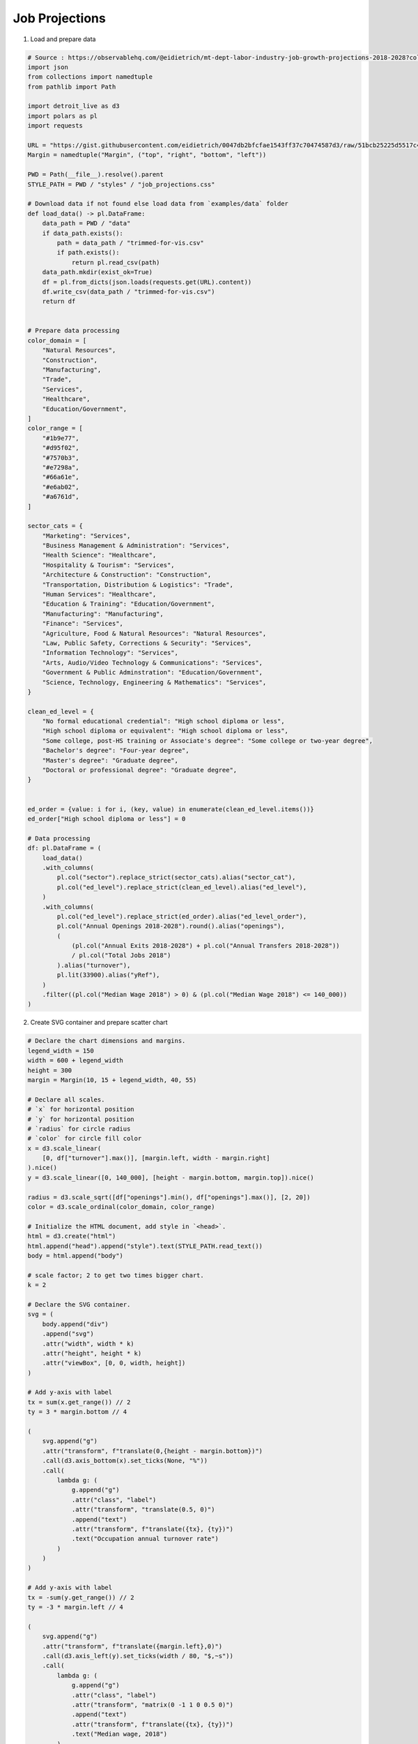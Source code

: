 Job Projections
===============

.. image:: figures/job-projections.png
   :align: center

1. Load and prepare data

.. code:: python

   # Source : https://observablehq.com/@eidietrich/mt-dept-labor-industry-job-growth-projections-2018-2028?collection=@observablehq/finance-and-strategy
   import json
   from collections import namedtuple
   from pathlib import Path

   import detroit_live as d3
   import polars as pl
   import requests

   URL = "https://gist.githubusercontent.com/eidietrich/0047db2bfcfae1543ff37c70474587d3/raw/51bcb25225d5517c40fc8328645973183ed140e6/trimmed-for-vis.json"
   Margin = namedtuple("Margin", ("top", "right", "bottom", "left"))

   PWD = Path(__file__).resolve().parent
   STYLE_PATH = PWD / "styles" / "job_projections.css"

   # Download data if not found else load data from `examples/data` folder
   def load_data() -> pl.DataFrame:
       data_path = PWD / "data"
       if data_path.exists():
           path = data_path / "trimmed-for-vis.csv"
           if path.exists():
               return pl.read_csv(path)
       data_path.mkdir(exist_ok=True)
       df = pl.from_dicts(json.loads(requests.get(URL).content))
       df.write_csv(data_path / "trimmed-for-vis.csv")
       return df


   # Prepare data processing
   color_domain = [
       "Natural Resources",
       "Construction",
       "Manufacturing",
       "Trade",
       "Services",
       "Healthcare",
       "Education/Government",
   ]
   color_range = [
       "#1b9e77",
       "#d95f02",
       "#7570b3",
       "#e7298a",
       "#66a61e",
       "#e6ab02",
       "#a6761d",
   ]

   sector_cats = {
       "Marketing": "Services",
       "Business Management & Administration": "Services",
       "Health Science": "Healthcare",
       "Hospitality & Tourism": "Services",
       "Architecture & Construction": "Construction",
       "Transportation, Distribution & Logistics": "Trade",
       "Human Services": "Healthcare",
       "Education & Training": "Education/Government",
       "Manufacturing": "Manufacturing",
       "Finance": "Services",
       "Agriculture, Food & Natural Resources": "Natural Resources",
       "Law, Public Safety, Corrections & Security": "Services",
       "Information Technology": "Services",
       "Arts, Audio/Video Technology & Communications": "Services",
       "Government & Public Adminstration": "Education/Government",
       "Science, Technology, Engineering & Mathematics": "Services",
   }

   clean_ed_level = {
       "No formal educational credential": "High school diploma or less",
       "High school diploma or equivalent": "High school diploma or less",
       "Some college, post-HS training or Associate's degree": "Some college or two-year degree",
       "Bachelor's degree": "Four-year degree",
       "Master's degree": "Graduate degree",
       "Doctoral or professional degree": "Graduate degree",
   }


   ed_order = {value: i for i, (key, value) in enumerate(clean_ed_level.items())}
   ed_order["High school diploma or less"] = 0

   # Data processing
   df: pl.DataFrame = (
       load_data()
       .with_columns(
           pl.col("sector").replace_strict(sector_cats).alias("sector_cat"),
           pl.col("ed_level").replace_strict(clean_ed_level).alias("ed_level"),
       )
       .with_columns(
           pl.col("ed_level").replace_strict(ed_order).alias("ed_level_order"),
           pl.col("Annual Openings 2018-2028").round().alias("openings"),
           (
               (pl.col("Annual Exits 2018-2028") + pl.col("Annual Transfers 2018-2028"))
               / pl.col("Total Jobs 2018")
           ).alias("turnover"),
           pl.lit(33900).alias("yRef"),
       )
       .filter((pl.col("Median Wage 2018") > 0) & (pl.col("Median Wage 2018") <= 140_000))
   )

2. Create SVG container and prepare scatter chart

.. code:: python

   # Declare the chart dimensions and margins.
   legend_width = 150
   width = 600 + legend_width
   height = 300
   margin = Margin(10, 15 + legend_width, 40, 55)

   # Declare all scales.
   # `x` for horizontal position
   # `y` for horizontal position
   # `radius` for circle radius
   # `color` for circle fill color
   x = d3.scale_linear(
       [0, df["turnover"].max()], [margin.left, width - margin.right]
   ).nice()
   y = d3.scale_linear([0, 140_000], [height - margin.bottom, margin.top]).nice()

   radius = d3.scale_sqrt([df["openings"].min(), df["openings"].max()], [2, 20])
   color = d3.scale_ordinal(color_domain, color_range)

   # Initialize the HTML document, add style in `<head>`.
   html = d3.create("html")
   html.append("head").append("style").text(STYLE_PATH.read_text())
   body = html.append("body")

   # scale factor; 2 to get two times bigger chart.
   k = 2

   # Declare the SVG container.
   svg = (
       body.append("div")
       .append("svg")
       .attr("width", width * k)
       .attr("height", height * k)
       .attr("viewBox", [0, 0, width, height])
   )

   # Add y-axis with label
   tx = sum(x.get_range()) // 2
   ty = 3 * margin.bottom // 4

   (
       svg.append("g")
       .attr("transform", f"translate(0,{height - margin.bottom})")
       .call(d3.axis_bottom(x).set_ticks(None, "%"))
       .call(
           lambda g: (
               g.append("g")
               .attr("class", "label")
               .attr("transform", "translate(0.5, 0)")
               .append("text")
               .attr("transform", f"translate({tx}, {ty})")
               .text("Occupation annual turnover rate")
           )
       )
   )

   # Add y-axis with label
   tx = -sum(y.get_range()) // 2
   ty = -3 * margin.left // 4

   (
       svg.append("g")
       .attr("transform", f"translate({margin.left},0)")
       .call(d3.axis_left(y).set_ticks(width / 80, "$,~s"))
       .call(
           lambda g: (
               g.append("g")
               .attr("class", "label")
               .attr("transform", "matrix(0 -1 1 0 0.5 0)")
               .append("text")
               .attr("transform", f"translate({tx}, {ty})")
               .text("Median wage, 2018")
           )
       )
   )

   # Add grid
   svg.append("g").call(
       lambda g: (
           g.attr("stroke", "currentColor")
           .attr("stroke-opacity", 0.1)
           .call(
               lambda g: (
                   g.append("g")
                   .select_all("line")
                   .data(x.ticks())
                   .join("line")
                   .attr("x1", lambda d: 0.5 + x(d))
                   .attr("x2", lambda d: 0.5 + x(d))
                   .attr("y1", margin.top)
                   .attr("y2", height - margin.bottom)
               )
           )
           .call(
               lambda g: (
                   g.append("g")
                   .select_all("line")
                   .data(y.ticks()[::2])
                   .join("line")
                   .attr("y1", lambda d: 0.5 + y(d))
                   .attr("y2", lambda d: 0.5 + y(d))
                   .attr("x1", margin.left)
                   .attr("x2", width - margin.right)
               )
           )
       )
   )

   # Add circles with specific radius and fill color for each circle
   circles = (
       svg.append("g")
       .attr("fill-opacity", 0.5)
       .attr("stroke-width", 0.75)
       .select_all()
       .data(df.to_dicts())
       .enter()
       .append("circle")
       .attr("cx", lambda d: x(d["turnover"]))
       .attr("cy", lambda d: y(d["Median Wage 2018"]))
       .attr("r", lambda d: radius(d["openings"]))
       .attr("fill", lambda d: color(d["sector_cat"]))
       .attr("stroke", lambda d: color(d["sector_cat"]))
   )

   # Add rule for `yRef`.
   line = (
       svg.append("g")
       .append("line")
       .attr("x1", x.get_range()[0])
       .attr("x2", x.get_range()[1])
       .attr("y1", y(33900))
       .attr("y2", y(33900))
       .attr("stroke", "#666")
       .attr("stroke-width", 1.5)
       .attr("stroke-opacity", 0.75)
       .attr("fill", "none")
       .style("user-select", "none")
   )

3. Create legend in SVG container

.. code:: python

   # Add legend container to the SVG container.
   legend = (
       svg.append("g")
       .attr("class", "legend")
       .attr("transform", f"translate({width - legend_width}, 0)")
   )

   # Openings legend container.
   openings_legend = legend.append("g").attr("transform", f"translate(0, {margin.top})")

   # Openings legend title.
   (
       openings_legend.append("text")
       .style("dominant-baseline", "text-before-edge")
       .style("font-weight", "bold")
       .text("Openings projected")
   )

   # Range of openings values.
   data_openings = [10, 100, 500, 1_000, 2_000]
   openings_enter = openings_legend.select_all("circle").data(data_openings).enter()

   # Recursive function which returns the y-coordinate translation value for each
   # opening's circle.
   def dy(d, i):
       if i == 0:
           return 20 + radius(d)
       else:
           previous = data_openings[i - 1]
           return radius(previous) + 5 + radius(d) + dy(previous, i - 1)


   # Add opening's circles.
   rmax = radius(2000)
   openings_enter.append("circle").attr("cx", rmax).attr("cy", dy).attr("r", radius)

   # Add opening's values (from `data_openings`) as text.
   (
       openings_enter.append("text")
       .attr("transform", lambda d, i: f"translate({2 * rmax + 5}, {dy(d, i) + 3})")
       .text(d3.format(","))
   )

   # Computes the last y-coordinate translation value as the starting y-coordinate
   # for occupation legend.
   ty_max = dy(2000, len(data_openings) - 1) + 3

   # Occupation legend container.
   occupation_legend = legend.append("g").attr(
       "transform", f"translate(0, {margin.top + ty_max + rmax + 5})"
   )

   # Occupation legend title.
   (
       occupation_legend.append("text")
       .style("dominant-baseline", "text-before-edge")
       .style("font-weight", "bold")
       .text("Occupation sector")
   )

   # Radius of occupation's circles
   rcircle = 5


   # Recursive function which returns the y-coordinate translation value for each
   # occupation's circle.
   def dy(i):
       if i == 0:
           return 15 + rcircle
       else:
           return 5 + 2 * rcircle + dy(i - 1)


   # Prepare occupation elements
   occupation_enter = occupation_legend.select_all("circle").data(color_domain).enter()

   # Add occupation's circles.
   (
       occupation_enter.append("circle")
       .attr("cx", rcircle)
       .attr("cy", lambda _, i: dy(i))
       .attr("r", rcircle)
       .attr("fill", color)
   )

   # Add occupation's values (from `color_domain`) as text.
   (
       occupation_enter.append("text")
       .attr("transform", lambda _, i: f"translate({2 * rcircle + 5}, {dy(i) + 3})")
       .text(lambda d: d)
   )

4. Create tooltip, create and add event callbacks to SVG container

.. code:: python

   # Add tooltop after the SVG container
   tooltip = body.append("div").style("opacity", 0).attr("class", "tooltip")


   # Mouseover event function
   def mouseover(event, d, node):
       tooltip.style("opacity", 0.95)
       d3.select(node).style("stroke", "#222")


   # Mousemove event function
   def mousemove(event, d, node):
       point = d3.pointer(event)
       local_data = [
           "Occupation",
           d["SOCTitle"],
           "Sector",
           d["sector"],
           "Median Wage 2018",
           d3.format("$,")(d["Median Wage 2018"]),
           "Turnover",
           d3.format(".0%")(d["turnover"]),
       ]
       tooltip.select_all().remove()
       (
           tooltip.style("left", f"{point[0] * k + 30}px")
           .style("top", f"{point[1] * k + 30}px")
           .append("div")
           .attr("class", "grid")
           .select_all()
           .data(local_data)
           .enter()
           .append("span")
           .attr("class", lambda _, i: "category" if i % 2 == 0 else "")
           .text(lambda d: d)
       )


   # Mouseleave event function
   def mouseleave(event, d, node):
       (
           tooltip.style("opacity", 0)
           .style("left", f"{-width * k + 30}px")
           .style("top", f"{-height * k + 30}px")
       )

       d3.select(node).style("stroke", color(d["sector_cat"]))

   # Add events on circles
   (
       circles.on(
           "mouseover",
           mouseover,
           extra_nodes=tooltip.nodes(),
           html_nodes=tooltip.nodes(),
       )
       .on(
           "mousemove",
           mousemove,
           extra_nodes=tooltip.nodes(),
           html_nodes=tooltip.nodes(),
       )
       .on(
           "mouseleave",
           mouseleave,
           extra_nodes=tooltip.nodes(),
           html_nodes=tooltip.nodes(),
       )
   )

5. Create an application and run it locally

.. code:: python

   html.create_app().run()
